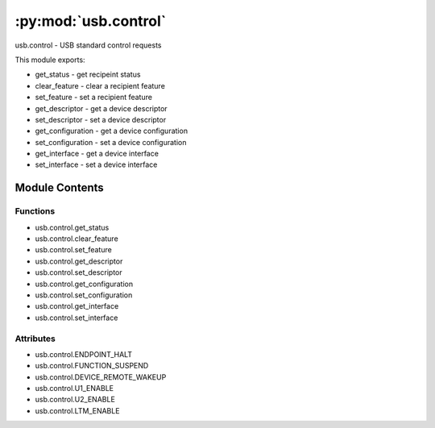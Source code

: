 :py:mod:`usb.control`
=====================

.. py:module:: usb.control

usb.control - USB standard control requests

This module exports:

- get_status - get recipeint status
- clear_feature - clear a recipient feature
- set_feature - set a recipient feature
- get_descriptor - get a device descriptor
- set_descriptor - set a device descriptor
- get_configuration - get a device configuration
- set_configuration - set a device configuration
- get_interface - get a device interface
- set_interface - set a device interface



Module Contents
---------------


Functions
~~~~~~~~~

- usb.control.get_status
- usb.control.clear_feature
- usb.control.set_feature
- usb.control.get_descriptor
- usb.control.set_descriptor
- usb.control.get_configuration
- usb.control.set_configuration
- usb.control.get_interface
- usb.control.set_interface



Attributes
~~~~~~~~~~

- usb.control.ENDPOINT_HALT
- usb.control.FUNCTION_SUSPEND
- usb.control.DEVICE_REMOTE_WAKEUP
- usb.control.U1_ENABLE
- usb.control.U2_ENABLE
- usb.control.LTM_ENABLE


.. py:data:: ENDPOINT_HALT
   :annotation: = 0

   

.. py:data:: FUNCTION_SUSPEND
   :annotation: = 0

   

.. py:data:: DEVICE_REMOTE_WAKEUP
   :annotation: = 1

   

.. py:data:: U1_ENABLE
   :annotation: = 48

   

.. py:data:: U2_ENABLE
   :annotation: = 49

   

.. py:data:: LTM_ENABLE
   :annotation: = 50

   

.. py:function:: get_status(dev, recipient=None)

   Return the status for the specified recipient.

   dev is the Device object to which the request will be
   sent to.

   The recipient can be None (on which the status will be queried
   from the device), an Interface or Endpoint descriptors.

   The status value is returned as an integer with the lower
   word being the two bytes status value.


.. py:function:: clear_feature(dev, feature, recipient=None)

   Clear/disable a specific feature.

   dev is the Device object to which the request will be
   sent to.

   feature is the feature you want to disable.

   The recipient can be None (on which the status will be queried
   from the device), an Interface or Endpoint descriptors.


.. py:function:: set_feature(dev, feature, recipient=None)

   Set/enable a specific feature.

   dev is the Device object to which the request will be
   sent to.

   feature is the feature you want to enable.

   The recipient can be None (on which the status will be queried
   from the device), an Interface or Endpoint descriptors.


.. py:function:: get_descriptor(dev, desc_size, desc_type, desc_index, wIndex=0)

   Return the specified descriptor.

   dev is the Device object to which the request will be
   sent to.

   desc_size is the descriptor size.

   desc_type and desc_index are the descriptor type and index,
   respectively. wIndex index is used for string descriptors
   and represents the Language ID. For other types of descriptors,
   it is zero.


.. py:function:: set_descriptor(dev, desc, desc_type, desc_index, wIndex=None)

   Update an existing descriptor or add a new one.

   dev is the Device object to which the request will be
   sent to.

   The desc parameter is the descriptor to be sent to the device.
   desc_type and desc_index are the descriptor type and index,
   respectively. wIndex index is used for string descriptors
   and represents the Language ID. For other types of descriptors,
   it is zero.


.. py:function:: get_configuration(dev)

   Get the current active configuration of the device.

   dev is the Device object to which the request will be
   sent to.

   This function differs from the Device.get_active_configuration
   method because the later may use cached data, while this
   function always does a device request.


.. py:function:: set_configuration(dev, bConfigurationNumber)

   Set the current device configuration.

   dev is the Device object to which the request will be
   sent to.


.. py:function:: get_interface(dev, bInterfaceNumber)

   Get the current alternate setting of the interface.

   dev is the Device object to which the request will be
   sent to.


.. py:function:: set_interface(dev, bInterfaceNumber, bAlternateSetting)

   Set the alternate setting of the interface.

   dev is the Device object to which the request will be
   sent to.


